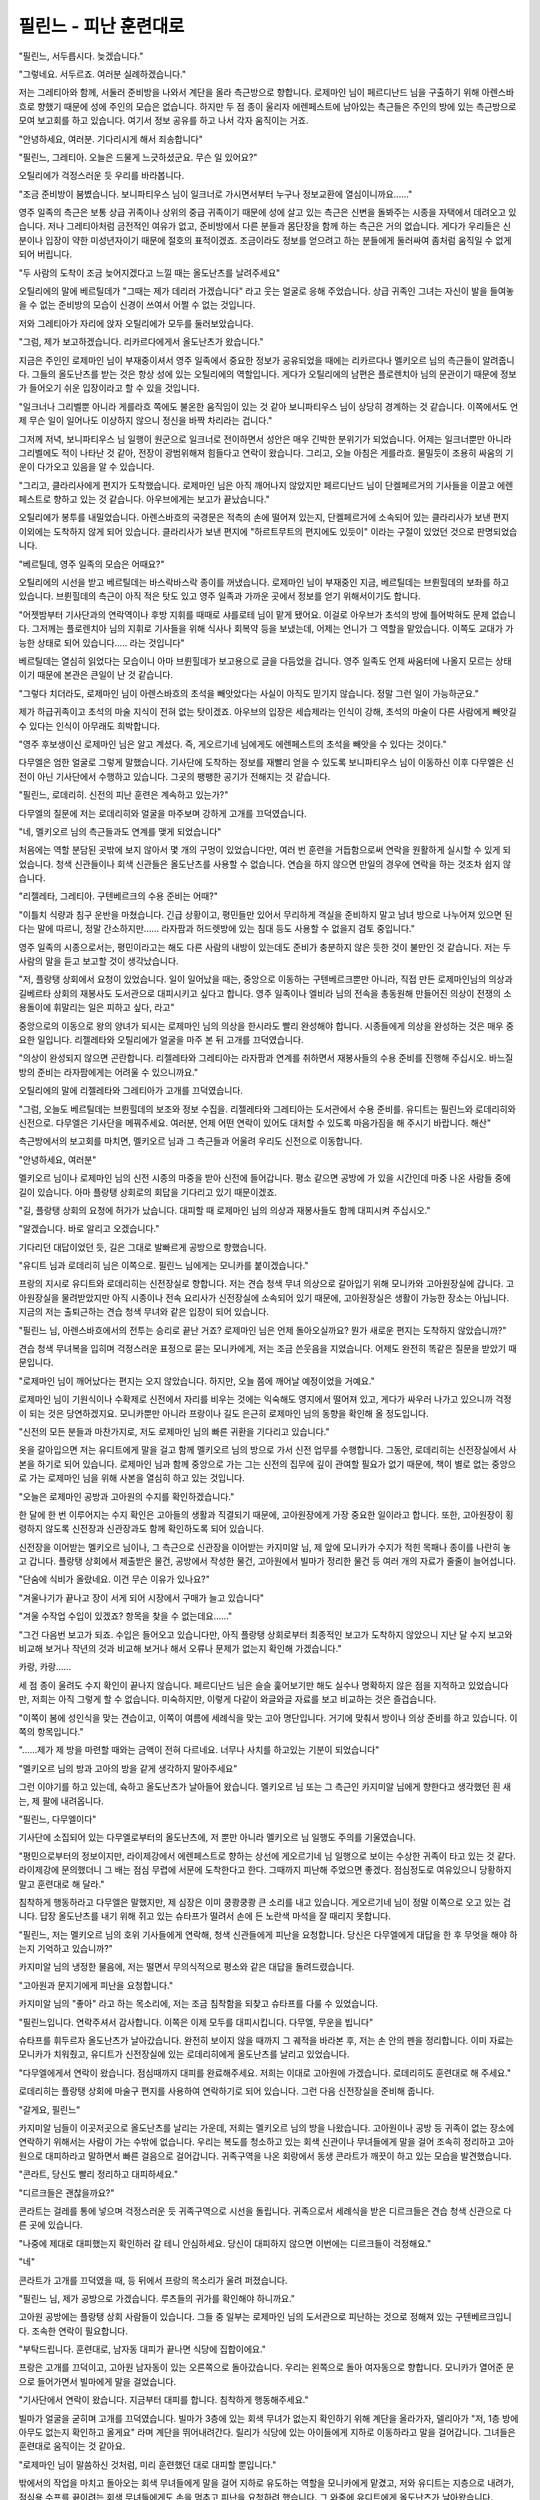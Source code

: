 ﻿필린느 - 피난 훈련대로
======================

"필린느, 서두릅시다. 늦겠습니다."

"그렇네요. 서두르죠. 여러분 실례하겠습니다."

저는 그레티아와 함께, 서둘러 준비방을 나와서 계단을 올라 측근방으로 향합니다. 로제마인 님이 페르디난드 님을 구출하기 위해 아렌스바흐로 향했기 때문에 성에 주인의 모습은 없습니다. 하지만 두 점 종이 울리자 에렌페스트에 남아있는 측근들은 주인의 방에 있는 측근방으로 모여 보고회를 하고 있습니다. 여기서 정보 공유를 하고 나서 각자 움직이는 거죠.

"안녕하세요, 여러분. 기다리시게 해서 죄송합니다"

"필린느, 그레티아. 오늘은 드물게 느긋하셨군요. 무슨 일 있어요?"

오틸리에가 걱정스러운 듯 우리를 바라봅니다.

"조금 준비방이 붐볐습니다. 보니파티우스 님이 일크너로 가시면서부터 누구나 정보교환에 열심이니까요......"

영주 일족의 측근은 보통 상급 귀족이나 상위의 중급 귀족이기 때문에 성에 살고 있는 측근은 신변을 돌봐주는 시종을 자택에서 데려오고 있습니다. 저나 그레티아처럼 금전적인 여유가 없고, 준비방에서 다른 분들과 몸단장을 함께 하는 측근은 거의 없습니다. 게다가 우리들은 신분이나 입장이 약한 미성년자이기 때문에 절호의 표적이겠죠. 조금이라도 정보를 얻으려고 하는 분들에게 둘러싸여 좀처럼 움직일 수 없게 되어 버립니다. 

"두 사람의 도착이 조금 늦어지겠다고 느낄 때는 올도난츠를 날려주세요"

오틸리에의 말에 베르틸데가 "그때는 제가 데리러 가겠습니다" 라고 웃는 얼굴로 응해 주었습니다. 상급 귀족인 그녀는 자신이 발을 들여놓을 수 없는 준비방의 모습이 신경이 쓰여서 어쩔 수 없는 것입니다.

저와 그레티아가 자리에 앉자 오틸리에가 모두를 둘러보았습니다.

"그럼, 제가 보고하겠습니다. 리카르다에게서 올도난츠가 왔습니다."

지금은 주인인 로제마인 님이 부재중이셔서 영주 일족에서 중요한 정보가 공유되었을 때에는 리카르다나 멜키오르 님의 측근들이 알려줍니다. 그들의 올도난츠를 받는 것은 항상 성에 있는 오틸리에의 역할입니다. 게다가 오틸리에의 남편은 플로렌치아 님의 문관이기 때문에 정보가 들어오기 쉬운 입장이라고 할 수 있을 것입니다.

"일크너나 그리벨뿐 아니라 게를라흐 쪽에도 불온한 움직임이 있는 것 같아 보니파티우스 님이 상당히 경계하는 것 같습니다. 이쪽에서도 언제 무슨 일이 일어나도 이상하지 않으니 정신을 바짝 차리라는 겁니다."

그저께 저녁, 보니파티우스 님 일행이 원군으로 일크너로 전이하면서 성안은 매우 긴박한 분위기가 되었습니다. 어제는 일크너뿐만 아니라 그리벨에도 적이 나타난 것 같아, 전장이 광범위해져 힘들다고 연락이 왔습니다. 그리고, 오늘 아침은 게를라흐. 물밀듯이 조용히 싸움의 기운이 다가오고 있음을 알 수 있습니다. 

"그리고, 클라리사에게 편지가 도착했습니다. 로제마인 님은 아직 깨어나지 않았지만 페르디난드 님이 단켈페르거의 기사들을 이끌고 에렌페스트로 향하고 있는 것 같습니다. 아우브에게는 보고가 끝났습니다."

오틸리에가 봉투를 내밀었습니다. 아렌스바흐의 국경문은 적측의 손에 떨어져 있는지, 단켈페르거에 소속되어 있는 클라리사가 보낸 편지 이외에는 도착하지 않게 되어 있습니다. 클라리사가 보낸 편지에 "하르트무트의 편지에도 있듯이" 이라는 구절이 있었던 것으로 판명되었습니다.


"베르틸데, 영주 일족의 모습은 어때요?"

오틸리에의 시선을 받고 베르틸데는 바스락바스락 종이를 꺼냈습니다. 로제마인 님이 부재중인 지금, 베르틸데는 브륀힐데의 보좌를 하고 있습니다. 브륀힐데의 측근이 아직 적은 탓도 있고 영주 일족과 가까운 곳에서 정보를 얻기 위해서이기도 합니다.

"어젯밤부터 기사단과의 연락역이나 후방 지휘를 때때로 샤를로테 님이 맡게 됐어요. 이걸로 아우브가 초석의 방에 틀어박혀도 문제 없습니다. 그저께는 플로렌치아 님의 지휘로 기사들을 위해 식사나 회복약 등을 보냈는데, 어제는 언니가 그 역할을 맡았습니다. 이쪽도 교대가 가능한 상태로 되어 있습니다..... 라는 것입니다"

베르틸데는 열심히 읽었다는 모습이니 아마 브륀힐데가 보고용으로 글을 다듬었을 겁니다. 영주 일족도 언제 싸움터에 나올지 모르는 상태이기 때문에 본관은 큰일이 난 것 같습니다.

"그렇다 치더라도, 로제마인 님이 아렌스바흐의 초석을 빼앗았다는 사실이 아직도 믿기지 않습니다. 정말 그런 일이 가능하군요."

제가 하급귀족이고 초석의 마술 지식이 전혀 없는 탓이겠죠. 아우브의 입장은 세습제라는 인식이 강해, 초석의 마술이 다른 사람에게 빼앗길 수 있다는 인식이 아무래도 희박합니다.

"영주 후보생이신 로제마인 님은 알고 계셨다. 즉, 게오르기네 님에게도 에렌페스트의 초석을 빼앗을 수 있다는 것이다."

다무엘은 엄한 얼굴로 그렇게 말했습니다. 기사단에 도착하는 정보를 재빨리 얻을 수 있도록 보니파티우스 님이 이동하신 이후 다무엘은 신전이 아닌 기사단에서 수행하고 있습니다. 그곳의 팽팽한 공기가 전해지는 것 같습니다. 

"필린느, 로데리히. 신전의 피난 훈련은 계속하고 있는가?"

다무엘의 질문에 저는 로데리히와 얼굴을 마주보며 강하게 고개를 끄덕였습니다.

"네, 멜키오르 님의 측근들과도 연계를 맺게 되었습니다"

처음에는 역할 분담된 곳밖에 보지 않아서 몇 개의 구멍이 있었습니다만, 여러 번 훈련을 거듭함으로써 연락을 원활하게 실시할 수 있게 되었습니다. 청색 신관들이나 회색 신관들은 올도난츠를 사용할 수 없습니다. 연습을 하지 않으면 만일의 경우에 연락을 하는 것조차 쉽지 않습니다.

"리젤레타, 그레티아. 구텐베르크의 수용 준비는 어때?"

"이틀치 식량과 침구 운반을 마쳤습니다. 긴급 상황이고, 평민들만 있어서 무리하게 객실을 준비하지 말고 남녀 방으로 나누어져 있으면 된다는 말에 따르니, 정말 간소하지만...... 라자팜과 허드렛방에 있는 침대 등도 사용할 수 없을지 검토 중입니다."

영주 일족의 시종으로서는, 평민이라고는 해도 다른 사람의 내방이 있는데도 준비가 충분하지 않은 듯한 것이 불만인 것 같습니다. 저는 두 사람의 말을 듣고 보고할 것이 생각났습니다.

"저, 플랑탱 상회에서 요청이 있었습니다. 일이 일어났을 때는, 중앙으로 이동하는 구텐베르크뿐만 아니라, 직접 만든 로제마인님의 의상과 길베르타 상회의 재봉사도 도서관으로 대피시키고 싶다고 합니다. 영주 일족이나 엘비라 님의 전속을 총동원해 만들어진 의상이 전쟁의 소용돌이에 휘말리는 일은 피하고 싶다, 라고"

중앙으로의 이동으로 왕의 양녀가 되시는 로제마인 님의 의상을 한시라도 빨리 완성해야 합니다. 시종들에게 의상을 완성하는 것은 매우 중요한 일입니다. 리젤레타와 오틸리에가 얼굴을 마주 본 뒤 고개를 끄덕였습니다.

"의상이 완성되지 않으면 곤란합니다. 리젤레타와 그레티아는 라자팜과 연계를 취하면서 재봉사들의 수용 준비를 진행해 주십시오. 바느질방의 준비는 라자팜에게는 어려울 수 있으니까요."

오틸리에의 말에 리젤레타와 그레티아가 고개를 끄덕였습니다.

"그럼, 오늘도 베르틸데는 브륀힐데의 보조와 정보 수집을. 리젤레타와 그레티아는 도서관에서 수용 준비를. 유디트는 필린느와 로데리히와 신전으로. 다무엘은 기사단을 메꿔주세요. 여러분, 언제 어떤 연락이 있어도 대처할 수 있도록 마음가짐을 해 주시기 바랍니다. 해산"

측근방에서의 보고회를 마치면, 멜키오르 님과 그 측근들과 어울려 우리도 신전으로 이동합니다.

"안녕하세요, 여러분"

멜키오르 님이나 로제마인 님의 신전 시종의 마중을 받아 신전에 들어갑니다. 평소 같으면 공방에 가 있을 시간인데 마중 나온 사람들 중에 길이 있습니다. 아마 플랑탱 상회로의 회답을 기다리고 있기 때문이겠죠.

"길, 플랑탱 상회의 요청에 허가가 났습니다. 대피할 때 로제마인 님의 의상과 재봉사들도 함께 대피시켜 주십시오."

"알겠습니다. 바로 알리고 오겠습니다."

기다리던 대답이었던 듯, 길은 그대로 발빠르게 공방으로 향했습니다.

"유디트 님과 로데리히 님은 이쪽으로. 필린느 님에게는 모니카를 붙이겠습니다."

프랑의 지시로 유디트와 로데리히는 신전장실로 향합니다. 저는 견습 청색 무녀 의상으로 갈아입기 위해 모니카와 고아원장실에 갑니다. 고아원장실을 물려받았지만 아직 시종이나 전속 요리사가 신전장실에 소속되어 있기 때문에, 고아원장실은 생활이 가능한 장소는 아닙니다. 지금의 저는 출퇴근하는 견습 청색 무녀와 같은 입장이 되어 있습니다.

"필린느 님, 아렌스바흐에서의 전투는 승리로 끝난 거죠? 로제마인 님은 언제 돌아오실까요? 뭔가 새로운 편지는 도착하지 않았습니까?"


견습 청색 무녀복을 입히며 걱정스러운 표정으로 묻는 모니카에게, 저는 조금 쓴웃음을 지었습니다. 어제도 완전히 똑같은 질문을 받았기 때문입니다.

"로제마인 님이 깨어났다는 편지는 오지 않았습니다. 하지만, 오늘 쯤에 깨어날 예정이었을 거예요."

로제마인 님이 기원식이나 수확제로 신전에서 자리를 비우는 것에는 익숙해도 영지에서 떨어져 있고, 게다가 싸우러 나가고 있으니까 걱정이 되는 것은 당연하겠지요. 모니카뿐만 아니라 프랑이나 길도 은근히 로제마인 님의 동향을 확인해 올 정도입니다.

"신전의 모든 분들과 마찬가지로, 저도 로제마인 님의 빠른 귀환을 기다리고 있습니다."

옷을 갈아입으면 저는 유디트에게 말을 걸고 함께 멜키오르 님의 방으로 가서 신전 업무를 수행합니다. 그동안, 로데리히는 신전장실에서 사본을 하기로 되어 있습니다. 로제마인 님과 함께 중앙으로 가는 그는 신전의 집무에 깊이 관여할 필요가 없기 때문에, 책이 별로 없는 중앙으로 가는 로제마인 님을 위해 사본을 열심히 하고 있는 것입니다.

"오늘은 로제마인 공방과 고아원의 수지를 확인하겠습니다."

한 달에 한 번 이루어지는 수지 확인은 고아들의 생활과 직결되기 때문에, 고아원장에게 가장 중요한 일이라고 합니다. 또한, 고아원장이 횡령하지 않도록 신전장과 신관장과도 함께 확인하도록 되어 있습니다.

신전장을 이어받는 멜키오르 님이나, 그 측근으로 신관장을 이어받는 카지미알 님, 제 앞에 모니카가 수지가 적힌 목패나 종이를 나란히 놓고 갑니다. 플랑탱 상회에서 제출받은 물건, 공방에서 작성한 물건, 고아원에서 빌마가 정리한 물건 등 여러 개의 자료가 줄줄이 늘어섭니다.

"단숨에 식비가 올랐네요. 이건 무슨 이유가 있나요?"

"겨울나기가 끝나고 장이 서게 되어 시장에서 구매가 늘고 있습니다"

"겨울 수작업 수입이 있겠죠? 항목을 찾을 수 없는데요......"

"그건 다음번 보고가 되죠. 수입은 들어오고 있습니다만, 아직 플랑탱 상회로부터 최종적인 보고가 도착하지 않았으니 지난 달 수지 보고와 비교해 보거나 작년의 것과 비교해 보거나 해서 오류나 문제가 없는지 확인해 가겠습니다."

카랑, 카랑......

세 점 종이 울려도 수지 확인이 끝나지 않습니다. 페르디난드 님은 슬슬 훑어보기만 해도 실수나 명확하지 않은 점을 지적하고 있었습니다만, 저희는 아직 그렇게 할 수 없습니다. 미숙하지만, 이렇게 다같이 와글와글 자료를 보고 비교하는 것은 즐겁습니다.

"이쪽이 봄에 성인식을 맞는 견습이고, 이쪽이 여름에 세례식을 맞는 고아 명단입니다. 거기에 맞춰서 방이나 의상 준비를 하고 있습니다. 이쪽의 항목입니다."

"......제가 제 방을 마련할 때와는 금액이 전혀 다르네요. 너무나 사치를 하고있는 기분이 되었습니다"

"멜키오르 님의 방과 고아의 방을 같게 생각하지 말아주세요"

그런 이야기를 하고 있는데, 슉하고 올도난츠가 날아들어 왔습니다. 멜키오르 님 또는 그 측근인 카지미알 님에게 향한다고 생각했던 흰 새는, 제 팔에 내려옵니다.




"필린느, 다무엘이다"

기사단에 소집되어 있는 다무엘로부터의 올도난츠에, 저 뿐만 아니라 멜키오르 님 일행도 주의를 기울였습니다.

"평민으로부터의 정보이지만, 라이제강에서 에렌페스트로 향하는 상선에 게오르기네 님 일행으로 보이는 수상한 귀족이 타고 있는 것 같다. 라이제강에 문의했더니 그 배는 점심 무렵에 서문에 도착한다고 한다. 그때까지 피난해 주었으면 좋겠다. 점심정도로 여유있으니 당황하지 말고 훈련대로 해 달라."

침착하게 행동하라고 다무엘은 말했지만, 제 심장은 이미 쿵쾅쿵쾅 큰 소리를 내고 있습니다. 게오르기네 님이 정말 이쪽으로 오고 있는 겁니다. 답장 올도난츠를 내기 위해 쥐고 있는 슈타프가 떨려서 손에 든 노란색 마석을 잘 때리지 못합니다.

"필린느, 저는 멜키오르 님의 호위 기사들에게 연락해, 청색 신관들에게 피난을 요청합니다. 당신은 다무엘에게 대답을 한 후 무엇을 해야 하는지 기억하고 있습니까?"

카지미알 님의 냉정한 물음에, 저는 떨면서 무의식적으로 평소와 같은 대답을 돌려드렸습니다.

"고아원과 문지기에게 피난을 요청합니다."

카지미알 님의 "좋아" 라고 하는 목소리에, 저는 조금 침착함을 되찾고 슈타프를 다룰 수 있었습니다.

"필린느입니다. 연락주셔서 감사합니다. 이쪽은 이제 모두를 대피시킵니다. 다무엘, 무운을 빕니다"

슈타프를 휘두르자 올도난츠가 날아갔습니다. 완전히 보이지 않을 때까지 그 궤적을 바라본 후, 저는 손 안의 펜을 정리합니다. 이미 자료는 모니카가 치워줬고, 유디트가 신전장실에 있는 로데리히에게 올도난츠를 날리고 있었습니다.

"다무엘에게서 연락이 왔습니다. 점심때까지 대피를 완료해주세요. 저희는 이대로 고아원에 가겠습니다. 로데리히도 훈련대로 해 주세요."

로데리히는 플랑탱 상회에 마술구 편지를 사용하여 연락하기로 되어 있습니다. 그런 다음 신전장실을 준비해 줍니다.


"갈게요, 필린느"

카지미알 님들이 이곳저곳으로 올도난츠를 날리는 가운데, 저희는 멜키오르 님의 방을 나왔습니다. 고아원이나 공방 등 귀족이 없는 장소에 연락하기 위해서는 사람이 가는 수밖에 없습니다. 우리는 복도를 청소하고 있는 회색 신관이나 무녀들에게 말을 걸어 조속히 정리하고 고아원으로 대피하라고 말하면서 빠른 걸음으로 걸어갑니다. 귀족구역을 나온 회랑에서 동생 콘라트가 깨끗이 하고 있는 모습을 발견했습니다.

"콘라트, 당신도 빨리 정리하고 대피하세요."

"디르크들은 괜찮을까요?"

콘라트는 걸레를 통에 넣으며 걱정스러운 듯 귀족구역으로 시선을 돌립니다. 귀족으로서 세례식을 받은 디르크들은 견습 청색 신관으로 다른 곳에 있습니다.

"나중에 제대로 대피했는지 확인하러 갈 테니 안심하세요. 당신이 대피하지 않으면 이번에는 디르크들이 걱정해요."

"네"

콘라트가 고개를 끄덕였을 때, 등 뒤에서 프랑의 목소리가 울려 퍼졌습니다.

"필린느 님, 제가 공방으로 가겠습니다. 루츠들의 귀가를 확인해야 하니까요."

고아원 공방에는 플랑탱 상회 사람들이 있습니다. 그들 중 일부는 로제마인 님의 도서관으로 피난하는 것으로 정해져 있는 구텐베르크입니다. 조속한 연락이 필요합니다.

"부탁드립니다. 훈련대로, 남자동 대피가 끝나면 식당에 집합이에요."

프랑은 고개를 끄덕이고, 고아원 남자동이 있는 오른쪽으로 돌아갔습니다. 우리는 왼쪽으로 돌아 여자동으로 향합니다. 모니카가 열어준 문으로 들어가면서 빌마에게 말을 걸었습니다.


"기사단에서 연락이 왔습니다. 지금부터 대피를 합니다. 침착하게 행동해주세요."

빌마가 얼굴을 굳히며 고개를 끄덕였습니다. 빌마가 3층에 있는 회색 무녀가 없는지 확인하기 위해 계단을 올라가자, 델리아가 "저, 1층 방에 아무도 없는지 확인하고 올게요" 라며 계단을 뛰어내려간다. 릴리가 식당에 있는 아이들에게 지하로 이동하라고 말을 걸어갑니다. 그녀들은 훈련대로 움직이는 것 같아요.

"로제마인 님이 말씀하신 것처럼, 미리 훈련했던 대로 대피할 뿐입니다."

밖에서의 작업을 마치고 돌아오는 회색 무녀들에게 말을 걸어 지하로 유도하는 역할을 모니카에게 맡겼고, 저와 유디트는 지층으로 내려가, 점심용 수프를 끓이려는 회색 무녀들에게도 손을 멈추고 피난을 요청하려 했습니다. 그 와중에 유디트에게 올도난츠가 날아왔습니다.

"폰젤이에요. 귀족문에 도착했어요. 데드릭이 정문으로 향하고 있습니다."

기사단에 있던 멜키오르 님의 호위기사들이 속속 신전의 문에 도착하고 있다는 보고입니다.

"필린느, 저는 여기서 나가서 후문으로 갈게요. 회색 신관에게 교대를 전하고 스밀을 기동시킵니다. 필린느는 고아원의 피난을 확인한 뒤, 프랑과 모니카와 신전장실로 돌아갑니다."

"알고 있습니다. 문을 부탁합니다. 부디 몸조심하세요, 유디트"

유디트는 나의 호위를 떠나, 지층에서 밖으로 나갑니다. 그 무렵에는 공방에서 일을 하던 회색 무녀들이 돌아왔습니다.

"필린느 님, 공방에 있던 회색 무녀는 저희가 전부입니다.

"그럼, 문을 닫읍시다"

예전에, 이곳의 문은 밖에서 밖에 열리지 않게 되어 있었다고 합니다. 지금은 안쪽에서도 요청이 있어서 안쪽에서 열고 닫을 수 있게 되어 있습니다. 게오르기네 님이 고아원을 통해 들어오지는 않겠지만 만약을 위해 문 앞으로 항아리나 받침대를 이동하도록 했습니다. 솜씨 좋게 운반하는 모습을 확인한 후, 나는 식당으로 돌아왔습니다.

"위층에 남아있는 사람은 없습니다."

"지하에 전원이 모였습니다."

빌마와 릴리의 보고를 듣고 식당으로 들어온 프랑으로부터 남자동의 피난도 완료되었다는 보고를 받자, 저는 고아원장으로서의 역할을 할 수 있었다는 사실에 살짝 안도의 숨을 내쉬었습니다.

"그럼 저희가 데리러 갈 때까지 밖에 나가지 말고 조용히 대기해 주세요"

저와 프랑과 모니카는 고아원을 나왔습니다. 찰칵 하고 안쪽에서 열쇠 잠기는 소리가 나면서 빌마 일행의 발자국 소리가 멀어져 갑니다.

"우리도 돌아갑시다."

귀족구역의 문을 닫고 조금이라도 적이 들어오지 못하게 합니다. 그리고는 콘라트가 궁금해하던 디르크와 라우렌츠의 이복동생인 벨트람의 방을 둘러보며 말을 걸었습니다.

"떠들지 않고 조용히 있는 거예요. 설령 비명이나 소란이 일어나더라도 상황을 보려고 문을 열어서는 안 돼요. 알겠죠?"

두 사람에게 주의를 하고 우리는 신전의 3층으로 올라갔습니다. 3층은 여성의 방이어서, 멜키오르 님 일행은 긴급 사태가 아니면 오르기 어렵다고 합니다. 동성인 제가 확인하는 장소입니다.

"무서울지 모르지만 무슨 일이 일어나도 결코 밖으로 나가서는 안 됩니다. 방안에 있으면 안전하니까요."

견습 청색 무녀들에게도 결코 밖에 나가지 말라고 당부했습니다.





"수고했어, 필린느"

신전장실로 돌아오자, 로데리히가 마중나와 주었습니다. 길이나 프리츠, 니콜라와 푸고 등 주방에서 일하는 자들도 신전장실에 모여 있습니다. 원래는 허드렛일을 하는 평민을 신전장실에 들여보내는 일은 없지만, 그들은 로제마인 님의 전속입니다. 저와 로데리히의 마력을 사용하여 결계의 마술구로 모두를 지키도록 로제마인 님이 부탁하셨습니다.

이미 신전장실의 탁자와 의자 배치가 평소와 달라져 있고 방 한가운데 결계의 마술구가 준비되어 있었습니다. 신전에 남지만 비전투원인 우리를 지키기 위해 로제마인 님이 제작한 마술구입니다. 이게 있으면 신전장실은 도서관만큼 지켜진대요.

"필린느입니다. 고아원의 대피는 완료되었고, 귀족구역의 문을 닫았습니다. 3층의 견습 청색 무녀들에게 알리는 것도 끝났습니다. 신전장실의 시종도 모두 돌아왔습니다. 이제 결계의 마술구를 작동시키겠습니다."

저는 전원이 준비되어 있는 것을 확인하자, 카지미알 님께 올도난츠를 날렸습니다.

"모두, 결계의 마술구를 작동시켜도 괜찮습니까? 이걸 한번 움직이면, 지울 때까지 신전장실에서 나올 수도, 들어갈 수도 없게 됩니다."

방안에 있는 사람들을 둘러보며, 로데리히를 향해 저는 고개를 끄덕였습니다. 로데리히는 마력만 크게 회복시키는 회복약을 먹고 긴장한 표정으로 마술구를 건드렸습니다. 그대로 마력을 흘려보냅니다.

로제마인 님이 만든 이 마술구는 어떤 공격에도 견딜 수 있을 정도로 훌륭하지만 작동시키기 위한 마력이 매우 많이 필요합니다. 게다가, 마력의 흡수가 많고 빠르기 때문에 손을 떼는 것이 늦어지면 저나 로데리히에게는 마력 고갈 직전이 될 가능성도 높을 정도입니다. 저도 로데리히와 같은 회복약을 손에 들고 교대 시간을 기다립니다. 

"필린느, 준비를!"

로데리히의 목소리에 저는 회복약을 먹고 마술구에 손을 댔습니다. 마력이 끊기지 않도록 제 손이 닿은 것을 확인하고 나서 로데리히가 손을 뗐습니다.

......꺄악, 마력이!

약으로 인해 몸속에서 마력이 증가하는데도 불구하고, 자신의 의사와 상관없이 흐르듯이 마력이 빠져나가는 것입니다. 낯선 감각이 불쾌해서 견딜 수 없습니다. 하지만, 이렇게 하지 않으면 우리는 주인에게서 맡겨진 자들을 지킬 수 없습니다.

......밖에서 직접 싸우는 호위기사 님들에 비하면 이 정도는 아무것도 아닌걸요!

로데리히도 마력을 빠르게 회복시키고 있기 때문에, 기분 나쁜 듯 미간에 주름을 새기고 거친 숨을 내쉬고 있습니다.

"아, 마석의 색이 변했다. 조금만 더 하면 된다."

어느 정도 마력이 회복됐는지 로데리히가 숨을 크게 들이마신 뒤, 다시 마술구에 손을 댑니다. 그로부터 몇 초 만에 마석이 반짝 빛났습니다. 황색 빛이 방에 가득 차서 견고한 바람의 결계가 덮였습니다.

그와 동시에, 몸 안에서 마력이 움직이는 감각이 없어집니다. 긴장이 풀리자마자 엄청난 피로감에 휩싸였어요. 로데리히도 마찬가지겠지요. 바닥에 손을 대고 몸이 쓰러지지 않도록 하고 있습니다.

"필린느 님! 로데리히 님!"

저를 모니카와 니콜라가 부축해주고, 로데리히를 프랑과 길이 부축하고 있습니다. 긴 의자에 안내되어 저와 로데리히는 동시에 크게 숨을 내쉬었습니다.

"괜찮아요?"

"......이걸로 신전장실은 안전합니다. 해냈어요, 로데리히."

자신의 마력이 고갈되기보다 먼저 결계의 마술구가 기동된 것에 가슴을 쓸어내리고 있자, 로데리히는 안도한 표정으로 결계의 마술구로 시선을 돌렸습니다.

"이것으로 우리의 역할은 일단 끝이다. 하르트무트에게 혼날 일은 없겠지."

하르트무트에게 "그대들은 싸움에 전혀 도움이 되지 않지만, 평민이 아닌 귀족이니까 수비의 마술구 정도는 기동해서 로제마인 님에게 필요한 평민 정도는 지켜라" 라고 말을 들었던 것입니다. 

"수고하셨습니다, 필린느 님, 로데리히 님"

프랑이 위로해 주고, 잠이 과즙이 담긴 컵을 내밀어 주었습니다. 시종들이나 요리사들이 "대단합니다" 라고 칭찬해 줍니다. 뭐라 말할 수 없는 성취감이 충족되었습니다. 자신들의 마력으로 기동한 결계를 보며, 저는 맡은 역할을 다했다는 것에 자랑스러운 마음이 듭니다.

거기에 올도난츠가 날아왔습니다.

"유디트입니다. 다무엘로부터 연락이 왔습니다. 서문에 배가 도착했다. 은으로 된 천을 두른 자가 있다. 태세를 갖추도록, 라고"

신전장실에 있는 모두의 얼굴이 굳어졌습니다. 드디어 시작되었습니다.

"......에렌페스트에게 승리가 있기를 바랍니다. 모두가 무사하기를 바랍니다. 높고 정정한 천공을 관장하는 최고신, 넓고 호호한 대지를 관장하는 다섯 기둥의 대신, 물의 여신 플류트레네, 불의 신 라이덴샤프트, 바람의 여신 슈첼리아, 흙의 여신 게두르리히, 생명의 신 에이비리베에게 기도를 드립시다. 신에게 기도를!"

우리가 기도를 올리는 가운데, 네 점 종이 울렸습니다.
